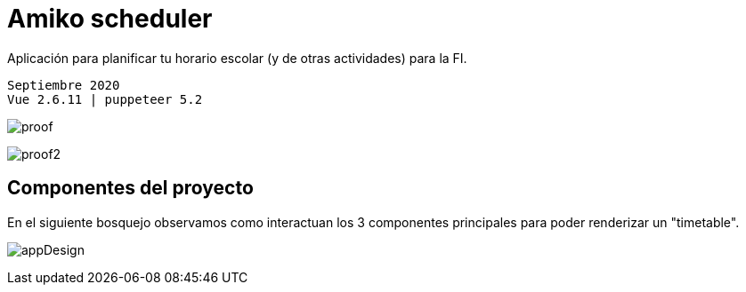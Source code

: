 = Amiko scheduler

Aplicación para planificar tu horario escolar (y de otras actividades) para la
FI.

```sh
Septiembre 2020
Vue 2.6.11 | puppeteer 5.2
```

image:./assets/proof.jpg[]

image:./assets/proof2.png[]


== Componentes del proyecto 

En el siguiente bosquejo observamos como interactuan los 3
componentes principales para poder renderizar un "timetable".

image:docs/appDesign.png[]


//- Add extra activities: gym, language, ... [PROCESS]
//- Fix cell layout: show start and end time
//- Change group button
//- Print (Download) button
//- Take homework notes
//- Scale to a todo list with calendar and more features
//- Save zoom Links
//- Add sidebar / header
//- Share schedules
//- Login
//- Fork function
//- Store schedule in db
//- Fork friends schedule
